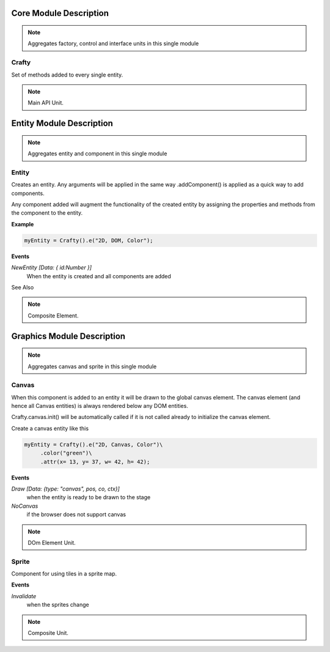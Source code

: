 .. _crafty_module:

#######################
Core Module Description
#######################

.. seealso::

   Module :mod:`crafty`

.. note::
   Aggregates factory, control and interface units in this single module

.. _crafty:

Crafty
====================

Set of methods added to every single entity.

.. seealso::

   Class :class:`crafty.core.BCrafty`

.. note::
   Main API Unit.

.. _mod_entity:

#########################
Entity Module Description
#########################

.. seealso::

   Module :mod:`crafty.entity`

.. note::
   Aggregates entity and component in this single module

.. _entity:

Entity
====================

Creates an entity. Any arguments will be applied in the same way .addComponent() is applied as a quick way to add components.

Any component added will augment the functionality of the created entity by assigning the properties and methods from the component to the entity.

**Example**

.. code-block:: python

    myEntity = Crafty().e("2D, DOM, Color");

**Events**

*NewEntity [Data: { id:Number }]*
    When the entity is created and all components are added

See Also

.. seealso::

   Class :class:`crafty.entity.Entity`



.. note::
   Composite Element.

.. _mod_graphics:

###########################
Graphics Module Description
###########################

.. seealso::

   Module :mod:`crafty.graphics`

.. note::
   Aggregates canvas and sprite in this single module

.. _canvas:

Canvas
====================

When this component is added to an entity it will be drawn to the global canvas element. The canvas element (and hence all Canvas entities) is always rendered below any DOM entities.

Crafty.canvas.init() will be automatically called if it is not called already to initialize the canvas element.

Create a canvas entity like this

.. code-block:: python

    myEntity = Crafty().e("2D, Canvas, Color")\
         .color("green")\
         .attr(x= 13, y= 37, w= 42, h= 42);

**Events**

*Draw [Data: {type: "canvas", pos, co, ctx}]*
    when the entity is ready to be drawn to the stage
*NoCanvas*
    if the browser does not support canvas

.. seealso::

   Class :class:`crafty.graphics.Canvas`

.. note::
   DOm Element Unit.

.. _sprite:

Sprite
====================

Component for using tiles in a sprite map.

**Events**

*Invalidate*
    when the sprites change

.. seealso::

   Class :class:`crafty.graphics.Sprite`

.. note::
   Composite Unit.

